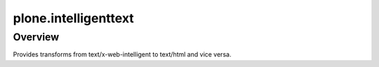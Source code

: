 plone.intelligenttext
=====================

Overview
--------

Provides transforms from text/x-web-intelligent to text/html and vice versa.
